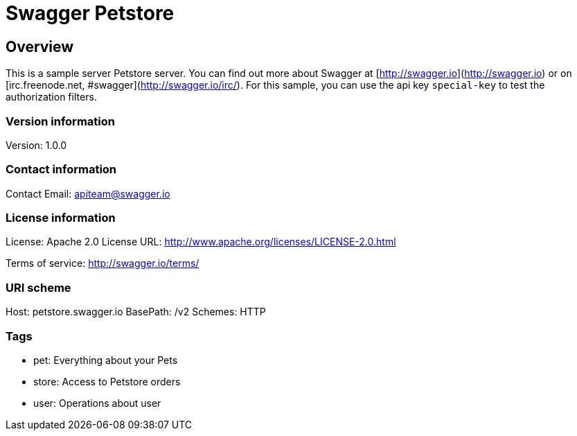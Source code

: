 = Swagger Petstore

== Overview
This is a sample server Petstore server.  You can find out more about Swagger at [http://swagger.io](http://swagger.io) or on [irc.freenode.net, #swagger](http://swagger.io/irc/).  For this sample, you can use the api key `special-key` to test the authorization filters.

=== Version information
Version: 1.0.0

=== Contact information
Contact Email: apiteam@swagger.io

=== License information
License: Apache 2.0
License URL: http://www.apache.org/licenses/LICENSE-2.0.html

Terms of service: http://swagger.io/terms/

=== URI scheme
Host: petstore.swagger.io
BasePath: /v2
Schemes: HTTP

=== Tags

* pet: Everything about your Pets
* store: Access to Petstore orders
* user: Operations about user


